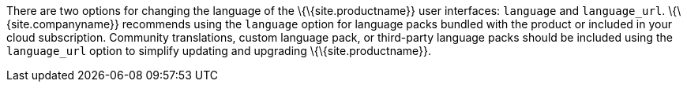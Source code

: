 There are two options for changing the language of the \{\{site.productname}} user interfaces: `+language+` and `+language_url+`. \{\{site.companyname}} recommends using the `+language+` option for language packs bundled with the product or included in your cloud subscription. Community translations, custom language pack, or third-party language packs should be included using the `+language_url+` option to simplify updating and upgrading \{\{site.productname}}.
